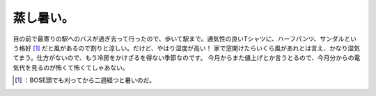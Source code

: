 ﻿蒸し暑い。
##########


目の前で最寄りの駅へのバスが過ぎ去って行ったので、歩いて駅まで。通気性の良いTシャツに、ハーフパンツ、サンダルという格好 [#]_ だと風があるので割りと涼しい。だけど、やはり湿度が高い！ 家で窓開けたらいくら風があれとは言え、かなり湿気てまう。仕方がないので、もう冷房をかけざるを得ない季節なのです。
今月からまた値上げとか言うとるので、今月分からの電気代を見るのが怖くて怖くてしゃあない。



.. [#] ：BOSE頭でも刈ってから二週経つと暑いのだ。



.. author:: mkouhei
.. categories:: life, 
.. tags::
.. comments::


